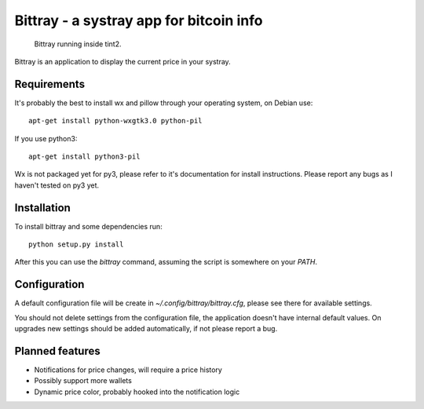 ========================================
Bittray - a systray app for bitcoin info
========================================

.. figure:: bittray.png
   :alt: Bittray running inside tint2

   Bittray running inside tint2.

Bittray is an application to display the current price in your systray.

Requirements
============

It's probably the best to install wx and pillow through your operating
system, on Debian use::

    apt-get install python-wxgtk3.0 python-pil

If you use python3::

    apt-get install python3-pil

Wx is not packaged yet for py3, please refer to it's documentation for
install instructions. Please report any bugs as I haven't tested on py3
yet.

Installation
============

To install bittray and some dependencies run::

    python setup.py install

After this you can use the `bittray` command, assuming the script is
somewhere on your `PATH`.

Configuration
=============

A default configuration file will be create in `~/.config/bittray/bittray.cfg`,
please see there for available settings.

You should not delete settings from the configuration file, the application
doesn't have internal default values. On upgrades new settings should be added
automatically, if not please report a bug.

Planned features
================

- Notifications for price changes, will require a price history
- Possibly support more wallets
- Dynamic price color, probably hooked into the notification logic
